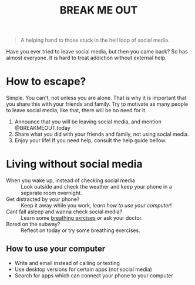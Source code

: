 #+TITLE: BREAK ME OUT
#+DESCRIPTION: A helping hand to those stuck in the hell loop of social media.
#+OPTIONS: num:nil timestamp:nil toc:nil author:nil 
#+HTML_HEAD_EXTRA: <link rel="stylesheet" type="text/css" href="index.css"></link>


#+HTML_HEAD: <!-- Global site tag (gtag.js) - Google Analytics -->
#+HTML_HEAD: <script async src="https://www.googletagmanager.com/gtag/js?id=G-Z19FJZYCZE"></script>
#+HTML_HEAD: <script>
#+HTML_HEAD: window.dataLayer = window.dataLayer || [];
#+HTML_HEAD: function gtag(){dataLayer.push(arguments);}
#+HTML_HEAD: gtag('js', new Date());
#+HTML_HEAD: 
#+HTML_HEAD: gtag('config', 'G-Z19FJZYCZE');
#+HTML_HEAD: </script>

#+begin_quote
A helping hand to those stuck in the hell loop of social media.
#+end_quote

Have you ever tried to leave social media, but then you came back? So has almost everyone. It is hard to treat addiction without external help.

* How to escape?
Simple. You can't, not unless you are alone. That is why it is important that you share this with your friends and family.
Try to motivate as many people to leave social media, like that, there will be no need for it.

1. Announce that you will be leaving social media, and mention @BREAKMEOUT.today
2. Share what you did with your friends and family, not using social media.
3. Enjoy your life! If you need help, consult the help guide bellow.


* Living without social media
+ When you wake up, instead of checking social media :: Look outside and check the weather and keep your phone in a separate room overnight.
+ Get distracted by your phone? :: Keep it away while you work, [[How to use your computer][learn how to use your computer]]!
+ Cant fall asleep and wanna check social media? :: Learn some [[https://www.healthline.com/health/breathing-exercises-for-sleep#4-7-8-technique][breathing exrcises]] or ask your doctor.
+ Bored on the subway? :: Reflect on today or try some breathing exercises.
  
** How to use your computer
+ Write and email instead of calling or texting
+ Use desktop versions for certain apps (not social media)
+ Search for apps which can connect your phone to your computer

